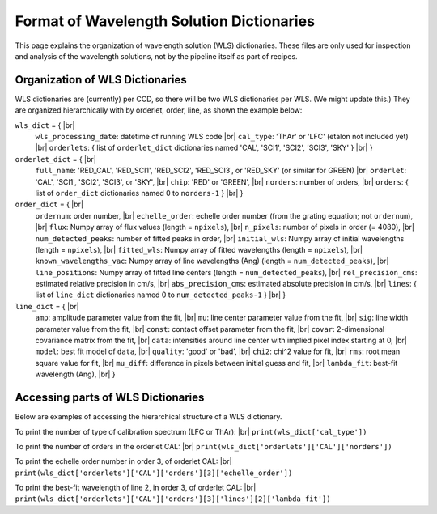 .. _dictionary_format-label:

.. |br| raw:: html

   <br />

Format of Wavelength Solution Dictionaries
==========================================

This page explains the organization of wavelength solution (WLS) dictionaries.  
These files are only used for inspection and analysis of the wavelength solutions, 
not by the pipeline itself as part of recipes.
  
Organization of WLS Dictionaries
--------------------------------
WLS dictionaries are (currently) per CCD, so there will be two WLS dictionaries per WLS.  (We might update this.)
They are organized hierarchically with by orderlet, order, line, as shown the example below:

``wls_dict`` = { |br|
  ``wls_processing_date``: datetime of running WLS code |br|
  ``cal_type``: 'ThAr' or 'LFC' (etalon not included yet) |br|
  ``orderlets``: { list of ``orderlet_dict`` dictionaries named 'CAL', 'SCI1', 'SCI2', 'SCI3', 'SKY' }  |br|
  }

``orderlet_dict`` = { |br|
  ``full_name``: 'RED_CAL', 'RED_SCI1', 'RED_SCI2', 'RED_SCI3', or 'RED_SKY' (or similar for GREEN) |br|
  ``orderlet``: 'CAL', 'SCI1', 'SCI2', 'SCI3', or 'SKY', |br|
  ``chip``: 'RED' or 'GREEN', |br|
  ``norders``: number of orders, |br|
  ``orders``: { list of ``order_dict`` dictionaries named 0 to ``norders-1`` } |br|
  }

``order_dict`` = { |br|
  ``ordernum``: order number, |br|
  ``echelle_order``: echelle order number (from the grating equation; not ``ordernum``), |br|
  ``flux``: Numpy array of flux values (length = ``npixels``), |br|
  ``n_pixels``: number of pixels in order (= 4080), |br|
  ``num_detected_peaks``: number of fitted peaks in order,  |br|
  ``initial_wls``: Numpy array of initial wavelengths (length = ``npixels``), |br|
  ``fitted_wls``: Numpy array of fitted wavelengths (length = ``npixels``), |br|
  ``known_wavelengths_vac``: Numpy array of line wavelengths (Ang) (length = ``num_detected_peaks``), |br|
  ``line_positions``: Numpy array of fitted line centers (length = ``num_detected_peaks``),  |br|
  ``rel_precision_cms``: estimated relative precision in cm/s, |br|
  ``abs_precision_cms``: estimated absolute precision in cm/s, |br|
  ``lines``: { list of ``line_dict`` dictionaries named 0 to ``num_detected_peaks-1`` } |br|
  }

``line_dict`` = { |br|
  ``amp``: amplitude parameter value from the fit, |br|
  ``mu``: line center parameter value from the fit, |br|
  ``sig``: line width parameter value from the fit, |br|
  ``const``: contact offset parameter from the fit, |br|
  ``covar``: 2-dimensional covariance matrix from the fit, |br|
  ``data``: intensities around line center with implied pixel index starting at 0, |br|
  ``model``: best fit model of ``data``, |br|
  ``quality``: 'good' or 'bad', |br|
  ``chi2``: chi^2 value for fit, |br|
  ``rms``: root mean square value for fit, |br|
  ``mu_diff``: difference in pixels between initial guess and fit, |br|
  ``lambda_fit``: best-fit wavelength (Ang), |br|
  }

Accessing parts of WLS Dictionaries
-----------------------------------
Below are examples of accessing the hierarchical structure of a WLS dictionary.

To print the number of type of calibration spectrum (LFC or ThAr): |br|
``print(wls_dict['cal_type'])``

To print the number of orders in the orderlet CAL: |br|
``print(wls_dict['orderlets']['CAL']['norders'])``

To print the echelle order number in order 3, of orderlet CAL: |br|
``print(wls_dict['orderlets']['CAL']['orders'][3]['echelle_order'])``
  
To print the best-fit wavelength of line 2, in order 3, of orderlet CAL: |br|
``print(wls_dict['orderlets']['CAL']['orders'][3]['lines'][2]['lambda_fit'])``
